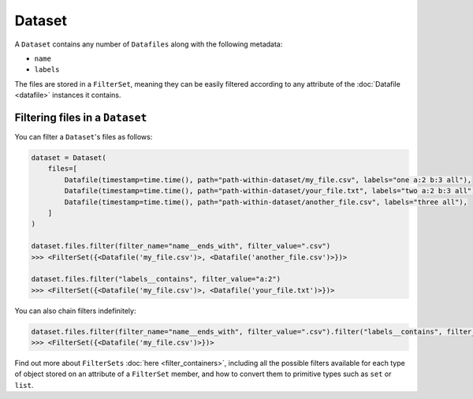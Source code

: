 .. _dataset:

=======
Dataset
=======

A ``Dataset`` contains any number of ``Datafiles`` along with the following metadata:

- ``name``
- ``labels``

The files are stored in a ``FilterSet``, meaning they can be easily filtered according to any attribute of the
:doc:`Datafile <datafile>` instances it contains.


--------------------------------
Filtering files in a ``Dataset``
--------------------------------

You can filter a ``Dataset``'s files as follows:

.. code-block:: python

    dataset = Dataset(
        files=[
            Datafile(timestamp=time.time(), path="path-within-dataset/my_file.csv", labels="one a:2 b:3 all"),
            Datafile(timestamp=time.time(), path="path-within-dataset/your_file.txt", labels="two a:2 b:3 all"),
            Datafile(timestamp=time.time(), path="path-within-dataset/another_file.csv", labels="three all"),
        ]
    )

    dataset.files.filter(filter_name="name__ends_with", filter_value=".csv")
    >>> <FilterSet({<Datafile('my_file.csv')>, <Datafile('another_file.csv')>})>

    dataset.files.filter("labels__contains", filter_value="a:2")
    >>> <FilterSet({<Datafile('my_file.csv')>, <Datafile('your_file.txt')>})>

You can also chain filters indefinitely:

.. code-block:: python

    dataset.files.filter(filter_name="name__ends_with", filter_value=".csv").filter("labels__contains", filter_value="a:2")
    >>> <FilterSet({<Datafile('my_file.csv')>})>

Find out more about ``FilterSets`` :doc:`here <filter_containers>`, including all the possible filters available for each type of object stored on
an attribute of a ``FilterSet`` member, and how to convert them to primitive types such as ``set`` or ``list``.
